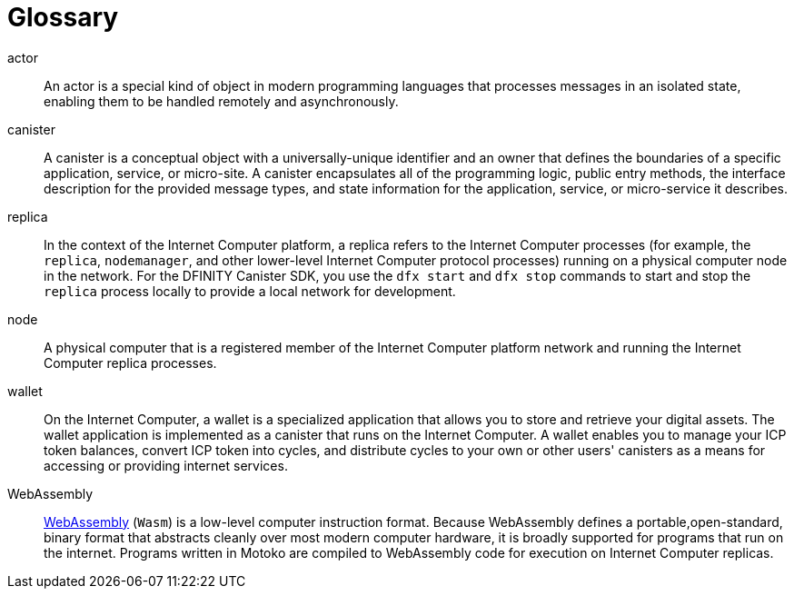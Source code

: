= Glossary
:proglang: Motoko
:platform: Internet Computer platform
:IC: Internet Computer
:ext: .mo
:company-id: DFINITY
:sdk-short-name: DFINITY Canister SDK

[[g-actor]]
actor::
  An actor is a special kind of object in modern programming languages that processes messages in an isolated state, enabling them to be handled remotely and asynchronously.

[[g-canister]]
canister::
  A canister is a conceptual object with a universally-unique identifier and an owner that defines the boundaries of a specific application, service, or micro-site. 
  A canister encapsulates all of the programming logic, public entry methods, the interface description for the provided message types, and state information for the application, service, or micro-service it describes.

[[g-replica]]
replica:: 
  In the context of the {platform}, a replica refers to the {IC} processes (for example, the `+replica+`, `+nodemanager+`, and other lower-level {IC} protocol processes) running on a physical computer node in the network.
  For the {sdk-short-name}, you use the `+dfx start+` and `+dfx stop+` commands to start and stop the `+replica+` process locally to provide a local network for development.

[[g-node]]
node::
  A physical computer that is a registered member of the {platform} network and running the {IC} replica processes.

[[g-wallet]]
wallet::
  On the {IC}, a wallet is a specialized application that allows you to store and retrieve your digital assets.
  The wallet application is implemented as a canister that runs on the {IC}. A wallet enables you to manage your ICP token balances, convert ICP token into cycles, and distribute cycles to your own or other users' canisters as a means for accessing or providing internet services.

[[g-wasm]]
WebAssembly::
  https://webassembly.org/[WebAssembly] (`+Wasm+`) is a low-level computer instruction format. 
  Because WebAssembly defines a portable,open-standard, binary format that abstracts cleanly over most modern computer hardware, it is broadly supported for programs that run on the internet. 
  Programs written in {proglang} are compiled to WebAssembly code for execution on {IC} replicas.
